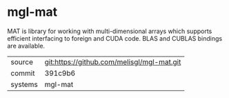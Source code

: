 * mgl-mat

MAT is library for working with multi-dimensional arrays which supports efficient interfacing to foreign and CUDA code. BLAS and CUBLAS bindings are available.

|---------+--------------------------------------------|
| source  | git:https://github.com/melisgl/mgl-mat.git |
| commit  | 391c9b6                                    |
| systems | mgl-mat                                    |
|---------+--------------------------------------------|
